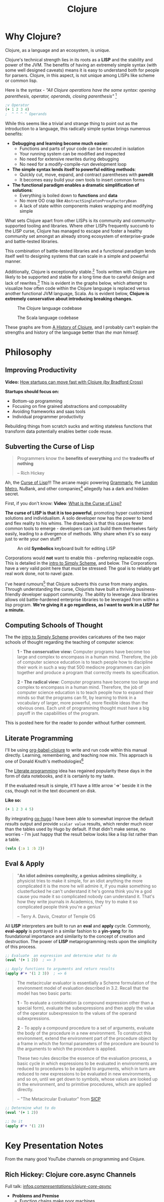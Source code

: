 #+LAYOUT: docs-manual
#+TITLE: Clojure
#+SUMMARY: Enterprise grade magick.
#+hugo_base_dir: ../../
#+hugo_section: languages
#+hugo_custom_front_matter: :toc true :summary "Enterprise grade magick." :chapter true
#+hugo_custom_front_matter: :aliases '("/clj/" "/clojure/" "/clj" "/cljd" "/cljs")
#+hugo_custom_front_matter: :warning "THIS FILE WAS GENERATED BY OX-HUGO, DO NOT EDIT!!!"
#+PROPERTY: header-args:clojure :exports both :eval yes :results value scalar
#+hugo_level_offset: 0

# SPECIAL EMACS ACTIONS FOR THIS FILE:
# ====================================
# - To export, type C-c C-e H A
# - To insert a clojuredocs link in clojure.core type C-c o c
# - To insert a clojuredocs link  type C-c o C

# Make sure you aren't using markdown footnotes in this file!


* Why Clojure?

Clojure, as a language and an ecosystem, is unique.

Clojure's technical strength lies in its roots as a *LISP* and the
stability and power of the JVM. The benefits of having an extremely
simple syntax (with some well designed caveats) means it is easy to
understand both for people for parsers. Clojure, in this aspect, is
not unique among LISPs like scheme or common lisp.

Here is the syntax - /"All Clojure operations have the same syntax:
opening parenthesis, operator, operands, closing parenthesis"/ [fn:3]

#+begin_src clojure
;v Operator
(+ 1 2 3 4)
;  ^ ^ ^ ^ Operands
#+end_src

#+RESULTS:
: 10

While this seems like a trivial and strange thing to point out as the
introduction to a language, this radically simple syntax brings
numerous benefits:

- *Debugging and learning become much easier*:
  - Functions and parts of your code can be executed in isolation
  - Your running system can be modified and inspected
  - No need for extensive rewrites during debugging
  - No need for a modify-compile-run development loop
- *The simple syntax lends itself to powerful editing methods*:
  - Quickly cut, move, expand, and contract parentheses with *paredit*
  - It becomes easy build your own tools to insert common forms
- *The functional paradigm enables a dramatic simplification of solutions*:
  - Everything is boiled down to *functions* and *data*
  - No more OO crap like ~AbstractSingletonProxyFactoryBean~
  - A lack of state within components makes wrapping and modifying simple


What sets Clojure apart from other LISPs is its community and
community-supported tooling and libraries. Where other LISPs
frequently succumb to the LISP curse, Clojure has managed to escape
and foster a healthy community set amongst an already strong ecosystem
of enterprise-grade and battle-tested libraries.

This combination of battle-tested libraries and a functional paradigm
lends itself well to designing systems that can scale in a simple and
powerful manner.

Additionally, Clojure is exceptionally stable.[fn:history] Tools
written with Clojure are likely to be supported and stable for a long
time due to careful design and lack of rewrites.[fn:history] This is
evident in the graphs below, which attempt to visualize how often code
within the Clojure language is replaced versus another functional JVM
language, Scala. As is evident below, *Clojure is extremely
conservative about introducing breaking changes.*

#+ATTR_HTML: :class invert
#+caption: The Clojure language codebase
[[/clj/clojure-codebase.jpg]]

#+ATTR_HTML: :class invert
#+caption: The Scala language codebase
[[/clj/scala-codebase.jpg]]

These graphs are from [[https://clojure.org/about/history][A History of Clojure]], and I probably can't
explain the strengths and history of the language better than /the man
himself./

* Philosophy
:PROPERTIES:
:CUSTOM_ID: philosophy
:END:

** Improving Productivity

*Video:* [[https://www.youtube.com/watch?v=MZy-SNswH2E][How startups can move fast with Clojure (by Bradford Cross)]]

*Startups should focus on:*
- Bottom-up programming
- Focusing on fine grained abstractions and composability
- Avoiding frameworks and saas tools
- Individual programmer productivity

Rebuilding things from scratch sucks and writing stateless functions
that transform data potentially enables better code reuse.

** Subverting the Curse of Lisp

#+begin_quote
Programmers know the *benefits of everything* and the *tradeoffs of nothing*

-- Rich Hickey
#+end_quote

Ah, the [[https://www.freshcodeit.com/blog/myths-of-lisp-curse#clojure-vs-lisp-acquired-and-inherited-traits][Curse of Lisp]]!!! The arcane magic powering [[https://www.grammarly.com/blog/engineering/running-lisp-in-production/][Grammarly]], the
[[http://www.siscog.eu/list_detail.asp?idArea=3&idList=7&idListDetail=399][London Metro]], NuBank, and other companies[fn:12] allegedly has a dark
and hidden secret.

First, if you don't know: *Video*: [[https://www.youtube.com/watch?v=_J3x5yvQ8yc][What is the Curse of Lisp?]]

*The curse of LISP is that it is too powerful*, promoting hyper
customized solutions and individualism. A solo developer now has the
power to bend and flex reality to his whims. The drawback is that this
causes fewer common tools to emerge - developers can just build them
themselves fairly easily, leading to a divergence of methods. Why
share when it's so easy just to write your own stuff?

#+caption: An old *Symbolics* keyboard built for editing LISP
[[/images/SymbolicsKB.jpg]]

Corporations would *not* want to enable this - preferring replaceable
cogs. This is detailed in the [[https://people.eecs.berkeley.edu/~bh/ssch0/preface.html][intro to Simply Scheme]], and below. The
Corporations have a very valid point here that must be stressed: The
goal is to reliably get real work done, not to navel gaze.

I've heard rumours[fn:11] that Clojure subverts this curse from many
angles. Through understanding the curse, Clojurists have built a
thriving business-friendly developer support community. The ability to
leverage Java libraries allows old battle-hardened enterprise
libraries to be leveraged from within a lisp program. *We're giving it
a go regardless, as I want to work in a LISP for a minute.*

** Computing Schools of Thought

The the [[https://people.eecs.berkeley.edu/~bh/ssch0/preface.html][intro to Simply Scheme]] provides caricatures of the two major
schools of thought regarding the teaching of computer science:

#+begin_quote
*1 - The conservative view:* Computer programs have become too large and
   complex to encompass in a human mind. Therefore, the job of
   computer science education is to teach people how to discipline
   their work in such a way that 500 mediocre programmers can join
   together and produce a program that correctly meets its
   specification.


*2 - The radical view:* Computer programs have become too large and
   complex to encompass in a human mind. Therefore, the job of
   computer science education is to teach people how to expand their
   minds so that the programs can fit, by learning to think in a
   vocabulary of larger, more powerful, more flexible ideas than the
   obvious ones. Each unit of programming thought must have a big
   payoff in the capabilities of the program.
#+end_quote

This is posted here for the reader to ponder without further comment.

** Literate Programming

I'll be using [[https://orgmode.org/worg/org-contrib/babel/languages/ob-doc-clojure.html][org-babel-clojure]] to write and run code within this
manual directly. Learning, remembering, and teaching now mix. This
approach is one of Donald Knuth's methodologies[fn:1]

The [[https://en.wikipedia.org/wiki/Literate_programming][Literate programming]] idea has regained popularity these days in
the form of data notebooks, and it is certainly to my taste.

If the evaluated result is simple, it'll have a little arrow '=>'
beside it in the css, though not in the text document on disk.

*Like so:*

#+begin_src clojure
(+ 1 2 3 4 5)
#+end_src

#+RESULTS:
: 15

By integrating [[https://ox-hugo.scripter.co/][ox-hugo]] I have been able to somewhat improve the
default /results/ output and provide ~scalar value~ results, which render
much nicer than the tables used by Hugo by default. If that didn't
make sense, no worries - I'm just happy that the result below looks
like a lisp list rather than a table.

#+begin_src clojure
(vals {:a 1 :b 2})
#+end_src

#+RESULTS:
: (1 2)

** Eval & Apply

#+begin_quote
"*An idiot admires complexity, a genius admires simplicity*, a physicist
tries to make it simple, for an idiot anything the more complicated it
is the more he will admire it, if you make something so clusterfucked
he can't understand it he's gonna think you're a god cause you made it
so complicated nobody can understand it. That's how they write
journals in Academics, they try to make it so complicated people think
you're a genius"

-- Terry A. Davis, Creator of Temple OS
#+end_quote

All *LISP* interpreters are built to run an *eval* and *apply* cycle.
Commonly, *eval-apply* is portrayed in a similar fashion to a *yin-yang*
for its foundational importance and similarity to the concept of
creation and destruction. The power of *LISP* metaprogramming rests upon
the simplicity of this process.

#+begin_src clojure
;; Evaluate  an expression and determine what to do
(eval '(+ 1 2))  ; => 3

;; Apply functions to arguments and return results
(apply #'+ '(1 2 3))  ; => 6
#+end_src

[[/clj/eval-apply.jpg]]

#+begin_quote
The metacircular evaluator is essentially a Scheme formulation of the
environment model of evaluation described in 3.2. Recall that the
model has two basic parts:

*1* - To evaluate a combination (a compound expression other than a
special form), evaluate the subexpressions and then apply the value of
the operator subexpression to the values of the operand
subexpressions.

*2* - To apply a compound procedure to a set of arguments, evaluate the
body of the procedure in a new environment. To construct this
environment, extend the environment part of the procedure object by a
frame in which the formal parameters of the procedure are bound to the
arguments to which the procedure is applied.

These two rules describe the essence of the evaluation process, a
basic cycle in which expressions to be evaluated in environments are
reduced to procedures to be applied to arguments, which in turn are
reduced to new expressions to be evaluated in new environments, and so
on, until we get down to symbols, whose values are looked up in the
environment, and to primitive procedures, which are applied directly.

-- "The Metacircular Evaluator" from [[https://mitp-content-server.mit.edu/books/content/sectbyfn/books_pres_0/6515/sicp.zip/full-text/book/book-Z-H-26.html#%_sec_4.1][SICP]]
#+end_quote

#+HUGO: <br />

#+begin_src clojure
;; Determine what to do
(eval '(+ 1 2))

;; Do it
(apply #'+ '(1 2))
#+end_src

#+HUGO: <br />

* Key Presentation Notes
  :PROPERTIES:
  :CUSTOM_ID: rich-hickey-talks
  :END:

From the many good YouTube channels on programming and Clojure.

** Rich Hickey: Clojure core.async Channels
   :PROPERTIES:
   :CUSTOM_ID: core.async-channels
   :END:

Full talk:
[[https://www.infoq.com/presentations/clojure-core-async/][infoq.com/presentations/clojure-core-async/]]

- *Problems and Premise*
  - Function chains make poor machines
  - Reasonable programs are organized around processes and queues
    (conveyance must become first-class.)
  - Java.util.concurrent queues have lots of problems and costs
  - You should be able to add machines to make things scale
  - Sometimes logic relies on shared state
    - Objects don't fix this, they just put the shared state and
      functions in one place
    - Async/Await, Promises, Futures are all handoffs or call/returns
- *Solutions*
  - Communicating Sequential Processes (CSP) (Hoare 1978) are the model
    for Clojure
  - Constructs:
    - channels are queue-like, multi-reader/writer, unbuffered or
      fixed buffers
      - Functions to put, take, close, etc.
    - *thread* gives you a real thread with real blocking
    - *go* is a logical software thread that can be parked during
      blocking calls
  - /Friends don't let friends put logic in handlers./
  - Basically *use channels to route your data through functions.*

** Rich Hickey: Inside core.async Channels
   :PROPERTIES:
   :CUSTOM_ID: inside-core.async-channels
   :END:

- Full talk: [[https://youtu.be/hMEX6lfBeRM][youtu.be/hMEX6lfBeRM]]
- [[https://clojure.org/guides/learn/syntax#_evaluation][Clojure Evaluation]]
- [[https://clojure.org/api/cheatsheet][Clojure API Cheat Sheet]]

** Rich Hickey: Simple Made Easy
   :PROPERTIES:
   :CUSTOM_ID: simple-made-easy
   :END:

- Full talk: [[https://www.youtube.com/watch?v=SxdOUGdseq4][youtube.com/watch?v=SxdOUGdseq4]]
- 12 Minute Version: [[https://www.youtube.com/watch?v=F87PtAoJNtg][youtube.com/watch?v=F87PtAoJNtg]]

** James Trunk: Clojure in a Nutshell

- On [[https://www.youtube.com/watch?v=C-kF25fWTO8][YouTube]] 32:43
- An excellent 30-minute overview of the benefits of the language
- Includes two notable Rich Hickey quotes

#+begin_quote
Systems are dynamic and data driven. It might be a nice idea to use
a language that is also dynamic and data driven. -- R.H.
#+end_quote

#+begin_quote
When you combine two pieces of data you get *data*. When you combine two
machines you get *trouble*. -- R.H.
#+end_quote

- A few excellent examples including the snippet below
  - Get the .txt file from [[https://www.gutenberg.org/ebooks/2701.txt.utf-8][gutenberg.org/ebooks/2701.txt.utf-8]]

#+begin_src clojure
(def book (slurp "/home/r/Downloads/moby-dick.txt"))
(def words (re-seq #"[\w|']+" book))

(def common-words
  (set
   (->> words
        (map clojure.string/lower-case)
        (frequencies)
        (sort-by val)
        (take-last 21)
        (map key))))

(->> words
     (map clojure.string/lower-case)
     (remove common-words)
     (frequencies)
     (sort-by val)
     (take-last 20))
#+end_src

#+RESULTS:
| #'org.core/book                                                                                                                                                                                                                                                  |
| #'org.core/words                                                                                                                                                                                                                                                 |
| #'org.core/common-words                                                                                                                                                                                                                                          |
| #{"his" "s" "of" "this" "it" "is" "for" "was" "that" "a" "but" "and" "i" "with" "all" "to" "as" "he" "at" "the" "in"}                                                                                                                                            |
| (["then" 630] ["like" 647] ["which" 655] ["they" 667] ["were" 683] ["have" 776] ["had" 779] ["now" 786] ["or" 795] ["there" 865] ["one" 924] ["you" 963] ["be" 1061] ["him" 1065] ["so" 1066] ["on" 1073] ["from" 1104] ["not" 1180] ["by" 1225] ["whale" 1229]) |

The following notable core functions are used:

- [[https://clojuredocs.org/clojure.core/frequencies][clojure.core/frequencies]]
- [[https://clojuredocs.org/clojure.core/sort-by][clojure.core/sort-by]]
- [[https://clojuredocs.org/clojure.core/take-last][clojure.core/take-last]]
- [[https://clojuredocs.org/clojure.core/re-seq][clojure.core/re-seq]]
- Key-Value Retrieval:
  - [[https://clojuredocs.org/clojure.core/key][clojure.core/key]]
  - [[https://clojuredocs.org/clojure.core/val][clojure.core/val]]

* Hyper Tutorial

In the smallest nutshell, here's how you can hit the ground running
with Clojure.

*Types*

#+begin_src clojure
123  ; number (long)
"a string"
:keywords
'symbols
#+end_src

*Data Structures*

#+begin_src clojure
'(1 2 3)     ; list
[1 2 3]      ; vector
#{1 2 3}     ; set
{:a 1, :b 2} ; map
#+end_src

#+begin_quote
It is better to have 100 functions operate on one data structure
than 10 functions on 10 data structures.

-- Alan Perlis[fn:2]
#+end_quote

*Syntax*

#+begin_src clojure
(operator operand operand operand)
#+end_src

#+begin_quote
"*All Clojure operations have the same syntax*: opening
parenthesis, operator, operands, closing parenthesis"

-- Daniel Higginbotham[fn:3]
#+end_quote

*Tips*

- The easiest way to install Clojure is with ~asdf~.
- Install Emacs with Cider, or VS Code with Calva, and learn how to
  open a REPL.
- Use ~comment~ functions to wrap your test code. This won't be
  evaluated if you /eval/ your whole buffer.

* Installation

This is easiest on Linux or Mac[fn:5] if you've already got ~asdf~ installed.

#+begin_src bash
sudo apt-get install rlwrap leiningen

echo "Installing Java"
asdf plugin-add java https://github.com/halcyon/asdf-java.git
asdf install java semeru-openj9-21.0.5+11_openj9-0.48.0
asdf global java semeru-openj9-21.0.5+11_openj9-0.48.0
java -version

echo "Installing Clojure"
asdf plugin add clojure https://github.com/asdf-community/asdf-clojure.git
asdf install clojure latest
asdf global clojure latest
clj -version
#+end_src

I like to use the *IBM Semeru*[fn:8] runtimes, which are designed for
hybrid-cloud and containerized applications. There are great Docker
containers[fn:9] available to use for free. For a time, I worked within
the IBM Software Lab in Markham where these tools were developed, and
crossed paths with many people on the compiler teams.

#+begin_src bash
echo "Installing Amazon Corretto JVM"
asdf install java corretto-21.0.6.7.1
asdf global java corretto-21.0.6.7.1
#+end_src

The *Amazon Corretto* JVM is also great:

- The docker container is a very stable platform for running ~.jar~ files
- This JVM is developed and battle-tested by Amazon[fn:6]
- Like Semeru, Corretto is fully TCK[fn:7] certified, see the [[https://aws.amazon.com/corretto/faqs/][Corretto FAQs]]

* Common Clojure Tasks

** Using Libraries

In this guide, I'll be including libraries as-used with the `require`
function as needed.

#+begin_src clojure
(require '[clj-http.client :as client])
#+end_src

In your projects, you'll need to use a project/dependency manager like
[[https://leiningen.org/][lein]] or [[https://clojure.org/guides/deps_and_cli][deps]] to download dependencies and make them available in your
Clojure project and REPL. After installing dependencies, they can be
included within your Clojure namespaces like so:

#+begin_src clojure
(ns my-app.core
  (:require [clj-http.client :as client]
            [my-app.readers :refer [rss qr-img]]
            [my-app.nuclear :as n]
            [my-app.platform.sidewinder :as sw]))
#+end_src

This manual does load a few libraries by default, but generally I will
use the former requirement format when demonstrating the use of a new
library.

** Querying HTTP APIs

It is easy to fetch data using the [[https://github.com/dakrone/clj-http][clj-http]] library.

#+begin_src clojure
(require '[clj-http.client :as client])
(client/head "https://ryanfleck.ca")

;; Result:
'(:cached   :request-time 197  :repeatable? false
            :protocol-version (:name "HTTP"  :major 1  :minor 1)
            ;; ... more stuff ...
            :headers ("referrer-policy" "strict-origin-when-cross-origin"
                      "Server" "cloudflare"
                      "Content-Type" "text/html; charset=utf-8"
                      "x-content-type-options" "nosniff"  "alt-svc" "h3=\":443\"; ma=86400"
                      "NEL" "{\"success_fraction\":0,\"report_to\":\"cf-nel\",\"max_age\":604800}"
                      "Connection" "close"  "cf-cache-status" "DYNAMIC"  "CF-RAY" "8fedb5dbee3cebbe-SEA"

                      ;; ... more stuff ...
                      "Cache-Control" "public, max-age=0, must-revalidate")
            :orig-content-encoding "gzip"  :status 200
            :length 0  :body   :trace-redirects ())
#+end_src

** Group-By

The amazing ~group-by~ function allows you to *group data by a common
key*. My use case for this was grouping articles in different
languages collected over time. Here's what the incoming data looked
like:

#+begin_src clojure
{:count 260, :hour 2025-01-07T21:00, :language "bn"}
{:count 100, :hour 2025-01-07T21:00, :language "de"}
{:count 1041, :hour 2025-01-07T21:00, :language "es"}
{:count 211, :hour 2025-01-07T21:00, :language "fa"}
{:count 1, :hour 2025-01-07T21:00, :language "fi"}
{:count 268, :hour 2025-01-07T21:00, :language "fr"}
{:count 63, :hour 2025-01-07T21:00, :language "gu"}
;; ... data truncated ...
#+end_src

Here is how the data looks after using *group-by*:

#+begin_src clojure
(group-by :language (db/get-items-by-hour-72h-langs))

{"nl" [{:count 3, :hour #object[java.time.LocalDateTime 0x2e063d23 "2025-01-07T21:00"], :language "nl"}
       {:count 2, :hour #object[java.time.LocalDateTime 0x5080c1d3 "2025-01-09T11:00"], :language "nl"}
       {:count 1, :hour #object[java.time.LocalDateTime 0x2cef6527 "2025-01-09T21:00"], :language "nl"}],
 "pt" [{:count 188, :hour #object[java.time.LocalDateTime 0x6e9352c2 "2025-01-07T21:00"], :language "pt"}
       {:count 175, :hour #object[java.time.LocalDateTime 0x41f9af3f "2025-01-08T11:00"], :language "pt"}
       {:count 62, :hour #object[java.time.LocalDateTime 0x71df170a "2025-01-09T15:00"], :language "pt"}
       {:count 96, :hour #object[java.time.LocalDateTime 0x58aa8fa8 "2025-01-09T21:00"], :language "pt"}],
 "en" [{:count 4412, :hour #object[java.time.LocalDateTime 0x74f18d18 "2025-01-07T21:00"], :language "en"}
       {:count 2552, :hour #object[java.time.LocalDateTime 0x3fd9a0d6 "2025-01-09T11:00"], :language "en"}
       {:count 227, :hour #object[java.time.LocalDateTime 0x6fa4cc34 "2025-01-09T13:00"], :language "en"}
       {:count 856, :hour #object[java.time.LocalDateTime 0x4a64b22a "2025-01-09T21:00"], :language "en"}],
 "ur" [{:count 100, :hour #object[java.time.LocalDateTime 0x552a7e60 "2025-01-07T21:00"], :language "ur"}
;; ... data truncated ...
#+end_src

** Caching Return Values (Memoization)

We can use [[https://cljdoc.org/d/org.clojure/core.memoize/1.1.266/doc/using-core-memoize][core.memoize]] to cache values with a variety of methods.

#+begin_src clojure
(defn get-72h-data []
  (let [data (c/extract-series {:x :hour :y :count} (db/get-items-by-hour-72h))
        series {"Collected Items" [(map #(localDateTime->Date %) (:x data)) (:y data)]}]

    series))

(def one-minute-in-ms (* 60 1000))
(def get-72h-data-memoized (memo/ttl get-72h-data {} :ttl/threshold one-minute-in-ms))
#+end_src

By calling the variable we have defined, we can see the dramatic
reduction in time on the second execution.

#+begin_src clojure
(time (get-72h-data-memoized)) ; => "Elapsed time: 17.726885 msecs"
(time (get-72h-data-memoized)) ; => "Elapsed time: 0.05838 msecs"
#+end_src

- [[https://github.com/clojure/core.cache/wiki/TTL][core.cache - Github]]

** HTML - Reading, Transforming, Templating

- [[https://github.com/clj-commons/hickory][Hickory]] can transform HTML to Hiccup
- [[https://github.com/weavejester/hiccup][Hiccup]] or [[https://github.com/tonsky/rum][Rum]] transforms Clojure to HTML
- https://tonsky.me/blog/hiccup/

** Tranforming Dart

- [[https://github.com/Tensegritics/ClojureDart][ClojureDart]] can compile Clojure(Dart) to Dart code
- [[https://github.com/D00mch/DartClojure][DartClojure]] can transform Dart code to Clojure(Dart)

** Rendering Charts

Here's a short guide on one method of many to render charts in web
apps. The Apache ~echarts~ library has a [[https://echarts.apache.org/handbook/en/get-started/#][getting started]] graph we can
use as an example.

#+begin_src clojure
(defn get-72h-echart-body []
  (log/debug "Attempting to return HTML for new EChart")
  (parser/render-file "graphs/72h-echart.html"
                      {:width 800
                       :height 500
                       :data {:title {:text "ECharts Getting Started Example"}
                              :tooltip {}
                              :legend {:data ["sales"]}
                              :xAxis {:data ["Shirts" "Cardigans" "Chiffons" "Pants" "Heels" "Socks"]}
                              :yAxis {}
                              :series [{:name "Sales" :type "bar" :data [5 20 36 10 10 20]}]}}))
#+end_src

Using Selmer with the template below yields the same chart as the one
in the demo.

#+begin_src html
<h3>72h Echart</h3>
<div id="72h-echart-main" style="width: {{ width }}px; height: {{ height }}px;"></div>
<script type="text/javascript">
  // Initialize the echarts instance based on the prepared dom
  var myChart = echarts.init(document.getElementById('72h-echart-main'));

  // Specify the configuration items and data for the chart
  var option = {{ data|json|safe }};

  // Display the chart using the configuration items and data just specified.
  myChart.setOption(option);
</script>
#+end_src

I realized that this library is fairly popular in the Clojure
community /after/ discovering it myself, and for good reason - using
Echarts is a highly data-driven experience that requires only a touch
of client javascript and can otherwise be entirely created with Clojure
data structures. Here are some other places Apache Echarts are used:

1. [[https://scicloj.github.io/noj/noj_book.echarts.html][Scicloj - Noj notebooks]]
   - Including a good [[https://scicloj.github.io/noj/noj_book.echarts.html#stacked-bar-chart][stacked bar chart example]]

* HTMX and Simple Web Applications

Using [[https://htmx.org/][HTMX]] provides a myriad of benefits and few drawbacks.

- HTML is quite powerful on its own - maximally leverage these features
- Claims to require 30% of the codebase size vs React
- Enables any element to make an http request by click, time, etc.

You do need to write a backend that returns html, as text, and not
JSON. The benefit of this - you don't need to spend an additional few
steps transforming and interpreting JSON on your frontend.

** Useful Snippets

Load and swap out something small, like a clock, every second:

#+begin_src html
<span hx-get="/api/now" hx-trigger="load, every 1s" hx-swap="innerHTML"></span>
#+end_src

On the backend, this is the code - essentially we just send back some
text in a ~span~.

#+begin_src clojure
   ["/now"
    {:get {:summary "returns the current time as a span"
           :responses {200 {:body string?}}
           :headers {"Content-Type" "text/html"}
           :handler (fn [_params]
                      {:status 200
                       :body (str "<span>" (time/dateline-utc) "</span>")})}}]
#+end_src

** Edge Cases

*Notably* on ~hx-swap~ any scripts included on a page won't run, but those
included during an ~hx-get~ will be as long as they *aren't in the root*
in which case they will be commented out. /I learned this the hard way./

#+begin_src html
<!-- *None* of these will run if a page is just swapped in. -->
<div>
  <script>console.log("in a div, this runs.");</script>
</div>

<span>
  <script>console.log("in a span, this runs.");</script>
</span>

<script>console.log("outside, this runs.");</script>
#+end_src

* Notes: Clojure for the Brave and True +

This is a good Clojure textbook. The sections below are roughly the
same as the book, but are rearranged and include extra material where
I found it useful in my learning journey. The *PLUS* (~+~) indicates
this - that I have taken liberty to include additional info where I
wanted.

- [[https://www.braveclojure.com/clojure-for-the-brave-and-true/][Table of Contents]]
- [[https://www.braveclojure.com/getting-started][Environment Setup]]
- [[https://www.braveclojure.com/do-things][Language Fundamentals]]
- [[https://www.braveclojure.com/concurrency][Advanced Topics]]
- [[https://www.braveclojure.com/appendix-a][Back Matter]]

All quotes in this section are from this material.

** Chapter 3: Do Things

[[https://www.braveclojure.com/do-things/][Do Things: A Clojure Crash Course]]

Clojure uses the familiar LISP S-Expressions. Literals are valid
forms - each of these will just return itself. All of these types
build off common Java primitives and data structures.

#+begin_src clojure
1
"a string"
["a" "vector" "of" "strings"]
{ :a "map" :of "stuff"}
#+end_src

#+RESULTS:
| 1                             |
| "a string"                    |
| ["a" "vector" "of" "strings"] |
| {:a "map", :of "stuff"}       |

#+begin_quote
Clojure uses whitespace to separate operands, and it *treats commas as
whitespace*.
#+end_quote

Good old s-expressions:

#+begin_src clojure
(operator operand1 operand2 etc)
#+end_src

#+begin_quote
Clojure’s structural uniformity is probably different from what you’re
used to. In other languages, different operations might have different
structures depending on the operator and the operands. For example,
JavaScript employs a smorgasbord of infix notation, dot operators, and
parentheses. Clojure’s structure is very simple and consistent by
comparison. [...] *No matter which operator you’re using or what kind
of data you’re operating on, the structure is the same*.
#+end_quote

*** Control Flow

*Key Functions:*
- [[https://clojuredocs.org/clojure.core/if][clojure.core/if]]
- [[https://clojuredocs.org/clojure.core/cond][clojure.core/cond]]
- [[https://clojuredocs.org/clojure.core/when][clojure.core/when]]
- [[https://clojuredocs.org/clojure.core/when-not][clojure.core/when-not]]
- [[https://clojuredocs.org/clojure.core/do][clojure.core/do]]

#+begin_src clojure
(def boolean-value true)
(if boolean-value "It's true!" "Lol nope") ; "It's true!"
(when boolean-value "Yes") ; "Yes"
(when-not boolean-value "Nope")
#+end_src

*When* and *when-not* enable execution of a form when a value is true (or
false for when-not) without providing a false-case like an if statement.


*Do* enables the combination of multiple forms - it will return the
result of the final form. This is very useful for logging or running
multiple simple statements within an *if* expression.

#+begin_src clojure
(do (+ 1 2) (+ 3 4) (+ 5 6))
#+end_src

#+RESULTS:
: 11

*** Boolean Mathematics & Truthiness

*Key concepts:*
- ~nil~ and ~false~ are both interpreted as false
- all other values are interpreted as true
- *Operators:*
  - [[https://clojuredocs.org/clojure.core/=][clojure.core/=]]
  - [[https://clojuredocs.org/clojure.core/nil_q][clojure.core/nil?]]
  - [[https://clojuredocs.org/clojure.core/true_q][clojure.core/true?]]
  - [[https://clojuredocs.org/clojure.core/false_q][clojure.core/false?]]
  - [[https://clojuredocs.org/clojure.core/or][clojure.core/or]]
  - [[https://clojuredocs.org/clojure.core/and][clojure.core/and]]
  - [[https://clojuredocs.org/clojure.core/not][clojure.core/not]]

#+begin_src clojure :results value
(nil? 1)       ;; => false
(nil? nil)     ;; => true
(true? true)   ;; => true
(false? true)  ;; => false
(true? nil)    ;; => false - nil is falsey
#+end_src

*Or* returns the first truthy value or the last value:

#+begin_src clojure
(or nil false :cry :rage :fight :death)
#+end_src

#+RESULTS:
: :cry

*And* returns the first falsey value or the last truthy value:

#+begin_src clojure
(and true 123 :kick :drown false)
#+end_src

#+RESULTS:
: false

*** Assignments

Use [[https://clojuredocs.org/clojure.core/def][clojure.core/def]] to bind names in Clojure.

#+begin_quote
Notice that I’m using the term *bind*, whereas in other languages you’d
say you’re assigning a value to a variable. Those other languages
typically encourage you to perform multiple assignments to the same
variable.

However, changing the value associated with a name like this can make
it harder to understand your program’s behavior because it’s more
difficult to know which value is associated with a name or why that
value might have changed. Clojure has a set of tools for dealing with
change, which you’ll learn about in Chapter 10. As you learn Clojure,
you’ll find that you’ll rarely need to alter a name/value association.
#+end_quote

#+begin_src clojure
(def status :my-body-is-ready)
#+end_src

#+RESULTS:
: #'org.core/status

*** Types

#+begin_src clojure
  {:numbers [ 1 2/3 4.5 ]
   :strings ["Yep" "With escapes! -> \""] }
#+end_src

#+RESULTS:
| :numbers | (1 2/3 4.5) | :strings | (Yep With escapes! -> ") |

#+begin_src clojure
:keywords
'symbols
#+end_src

*** Primitive Data Structures (Collections)

Clojure supports four [[https://clojure.org/guides/learn/syntax#_literal_collections][literal collection]] types:

#+begin_src clojure
'(1 2 3)     ; list
[1 2 3]      ; vector
#{1 2 3}     ; set
{:a 1, :b 2} ; map
#+end_src

*Maps*

[[https://clojuredocs.org/clojure.core/get][clojure.core/get]] allows you to grab keys, and can return nil or a default:

#+begin_src clojure
(get {:x 1 :y 2} :y)   ;; => 2
(get {:x 1 :y 2} :z)   ;; => nil
(get {:x 1 :y 2} :z 3) ;; => 3
#+end_src

[[https://clojuredocs.org/clojure.core/get-in][clojure.core/get-in]] allows you to dig into nested maps:

#+begin_src clojure
(get-in
  {:head 1 :chest {:ribs 10 :cavity {:heart "pumpin'" :lungs 2}}}
  [:chest :cavity :heart])
#+end_src

#+RESULTS:
: pumpin'

You can use a map like a function:

#+begin_src clojure
({:what "in" :tar "nation?"} :tar)
#+end_src

#+RESULTS:
: nation?

...and *keywords* can be used the same way with a few data structures:

#+begin_src clojure
(:tar {:what "in" :tar "nation?"})
#+end_src

#+RESULTS:
: nation?

#+begin_src clojure
(:far {:what "in" :tar "nation?"} "no far")
#+end_src

#+RESULTS:
: no far

*Vectors* - [[https://clojuredocs.org/clojure.core/vec][clojure.core/vec]]

Vectors are zero-indexed collections like arrays.

#+begin_src clojure
(def vec1 [1 2 3 4 5])
(get vec1 0) ;; => 1
#+end_src

You can use *vector* to make vectors and *conj* to add to them:

#+begin_src clojure
(def vec2 (vector :weather :is :nice))
(conj vec2 :today) ;; => [:weather :is :nice :today]
#+end_src

*Lists* - [[https://clojuredocs.org/clojure.core/list][clojure.core/list]]

Recall that Clojure is a LISP. Lists can hold anything. Use a tick
mark to indicate that a sexp is a list.

#+begin_src clojure
(def list1 '(1 2 3 4 5))
(nth list1 3)  ;; => 4
#+end_src

Using [[https://clojuredocs.org/clojure.core/conj][clojure.core/conj]] on a list adds items to the *beginning*, and on
a vector will add items to the *end*. A bit of a footgun.

#+begin_src clojure
(conj list1 0) ;; => (0 1 2 3 4 5)
#+end_src

*Hash Sets* and *Sorted Sets*

[[https://www.braveclojure.com/do-things/#Sets][Brave Clojure: Sets]]

#+begin_src clojure
(def hs1 #{"this is a hash-set" 19 :testing})
#+end_src

A hash set can only store *unique values*. Using *conj* to add to a
hash-set will combine unique values.

#+begin_src clojure
(conj hs1 19)
#+end_src

#+RESULTS:
: #{"this is a hash set" 19 :testing}

#+begin_src clojure
(hash-set 1 2 3 4 1 2 3 4 5 6)
#+end_src

#+RESULTS:
: #{1 4 6 3 2 5}

Usefully, *set* can be used to derive all the unique values from another
collection.

#+begin_src clojure
(set [1 2 3 4 1 2 3 3 4 1 2 3 4 2 3 2 1 2])
#+end_src

#+RESULTS:
: #{1 4 3 2}

Use [[https://clojuredocs.org/clojure.core/get][clojure.core/get]] and [[https://clojuredocs.org/clojure.core/contains_q][clojure.core/contains?]] with hash sets:

#+begin_src clojure
(contains? hs1 18) ; false
(contains? hs1 19) ; true
(get hs1 18) ;; => nil
(get hs1 19) ; 19
#+end_src

*** Calling Functions

Because of Clojure's Lisp syntax, with the humble and incredibly
simple s-expression as the core building block of a Lisp program, we
can do some pretty incredible things to simplify complex operations.

#+begin_src clojure
(operator operand operand operand)
#+end_src

#+begin_quote
"*All Clojure operations have the same syntax*: opening
parenthesis, operator, operands, closing parenthesis"

-- Daniel Higginbotham[fn:3]
#+end_quote

Also recall that we can return functions:

#+begin_src clojure
(or + - * /)
#+end_src

#+RESULTS:
: #function[clojure.core/+]

Which means we can return a function and call it on more data:

#+begin_src clojure
((or + -) 1 2 3)
#+end_src

#+RESULTS:
: 6

# Page 49

The error ~cannot be cast to clojure.lang.IFn~ indicates you are trying
to use a number, string, or other type as a function.

# Don't re-evaluate this, the error is custom.

#+begin_src clojure
("why" 1 2 3)
#+end_src

#+RESULTS:
: class java.lang.String cannot be cast to class clojure.lang.IFn

# This is a note on page 50
Also see *macro calls* and *special forms*.

#+begin_quote
Clojure has no privileged functions. + is just a function, - is just a
function, and inc and map are just functions. They’re no better than
the functions you define yourself. So don’t let them give you any lip!
More important, this fact helps demonstrate Clojure’s underlying
simplicity. In a way, Clojure is very dumb. When you make a function
call, Clojure just says, “map? Sure, whatever! I’ll just apply this
and move on.” It doesn’t care what the function is or where it came
from; it treats all func- tions the same. At its core, Clojure doesn’t
give two burger flips about addi- tion, multiplication, or mapping. It
just cares about applying functions.

-- Daniel Higginbotham[fn:3]
#+end_quote

*** Defining Functions

#+begin_src clojure
(defn my-function
  "This is a docstring (yes, a JavaDoc docstring) to explain the function."
  [a b c]    ; <-- parameters
  (+ a b c))
#+end_src

#+RESULTS:
: #'org.core/my-function

#+begin_src clojure
(my-function 1 2 3)
#+end_src

#+RESULTS:
: 6

Above is a simple example of ~defn~, the function definition macro. A
function must be defined with zero or more arguments and at least one
clause in the function body. There are a few different ways to define
a function that takes multiple arguments.

[[https://clojuredocs.org/clojure.core/defn][clojure.core/defn]]

*Anonymous Functions*

For one-offs or /lambdas/ you can use [[https://clojuredocs.org/clojure.core/fn][clojure.core/fn]]. The extra space
below is only present to highlight where the function is defined.

#+begin_src clojure
( (fn [x] (* x 2))  4)
#+end_src

#+RESULTS:
: 8

Even more condensed syntax exists to accomplish the same purpose.

#+begin_src clojure
( #(* % 2)  4)
#+end_src

#+RESULTS:
: 8

Here, ~%~ is used to represent the first argument to a function. If you
need multiple arguments you can use ~%1~, ~%2~, ~%3~, or ~%&~ for rest.

*Multi Arity Functions*

#+begin_src clojure
(defn hello
  "Provides a greeting to the user."
  ([name]
   (str "Hello, " name " - Welcome!"))
  ([name prefix]
   (str "Hello " prefix " " name))
  ([name prefix suffix]
   (str "Hello " prefix " " name ", " suffix "!")))
#+end_src

#+RESULTS:
: #'org.core/hello

#+begin_src clojure
(hello "Ryan")
#+end_src

#+RESULTS:
: "Hello, Ryan - Welcome!"

#+begin_src clojure
(hello "Ryan" "Mr." "Master of Ceremonies")
#+end_src

#+RESULTS:
: "Hello Mr. Ryan, Master of Ceremonies!"

Providing a number of function bodies given different arguments is an
easy way to group a similar collection of functions behind one name.

*Variable Arity Functions*

An ampersand (~&~) stores the remainder of arguments in a list.

#+begin_src clojure
(defn show_rest
  [first & rest_of_args]
  (str "First: " first " + rest: " rest_of_args))
#+end_src

#+RESULTS:
: #'org.core/show_rest

#+begin_src clojure
(show_rest 1 2 3 4)
#+end_src

#+RESULTS:
: "First: 1 + rest: (2 3 4)"

*Multimethods*

A *multimethod* enables a programmer to run an initial function against
some data to determine which function it should eventually be passed
to.

- [[https://clojuredocs.org/clojure.core/defmulti][clojure.core/defmulti]]
- [[https://clojuredocs.org/clojure.core/getmethod][clojure.core/getmethod]]

#+begin_src clojure
(defmulti get-dose
  "With weight in Kg, provide the adult dose of a medicine."
  (fn [data] (:medicine data)))

(defmethod get-dose :ibuprofen
  [data]
  (str "Up to " (* (:weight data) 10) "mg / 4hr"))

(defmethod get-dose :acetominophen
  [data]
  (str "Up to " (* (:weight data) 5) "mg / 4hr"))
#+end_src

#+begin_src clojure
(get-dose {:medicine :ibuprofen :weight 200})
#+end_src

#+RESULTS:
: "Up to 2000mg / 4hr"

#+begin_src clojure
(get-dose {:medicine :acetominophen :weight 200})
#+end_src

#+RESULTS:
: "Up to 1000mg / 4hr"

*** Destructuring

To /destructure/ is to pull data out of a data structure within the
arguments of a function. This is one of the really magical things I
enjoyed when first learning [[/elixir/][Elixir]]. It saves a lot of time and
prevents the first few lines of a function being full of ~first~,
~get-in~, etc.

#+begin_src clojure
(defn second-thing [[a b]] b)
#+end_src

#+begin_src clojure
(second-thing [1 2 3])
#+end_src

#+RESULTS:
: 2

...as you can see, the exact length of the vector is not strictly
pattern-matched, but the first two arguments are captured and
available in the function as arguments. You can use ~& rest~ in this
destructuring syntax to get the remainder of arguments.

For *maps*, these formats are equivalent:

#+begin_src clojure
[{key1 :key1 key2 :key2}]
[{:keys [key1 key2]}]
#+end_src

You can use the ~:as~ key to also make the entire vector/map available.

#+begin_src clojure
[{key1 :key1 key2 :key2 :as data}]
[{:keys [key1 key2] :as data}]
[[a b :as data]]
#+end_src

#+begin_src clojure
(defn test1 [{key1 :key1 key2 :key2 :as mapdata} [a b :as vecdata]]
  (str "Map: " mapdata " - Vec: " vecdata))
#+end_src

#+begin_src clojure
(test1 {:key1 "wow" :key2 "whoa"} [:first :second :third :fourth])
#+end_src

#+RESULTS:
: "Map: {:key1 \"wow\", :key2 \"whoa\"} - Vec: [:first :second :third :fourth]"

These approaches can also be heavily nested. If there is a map within
a list that contains a map, this can be destructured.

- See this [[https://gist.github.com/john2x/e1dca953548bfdfb9844][Clojure destructuring cheatsheet]]

*** Closures

Functions that are returned from other functions with encapsulated
data are called /closures/.

#+begin_src clojure
(defn declare-pilled
  "Returns a string generator stating that the input is thing-pilled"
  [thing]
  (fn [x] (str "Wow, " x " sure is " thing "pilled.")))
#+end_src

#+begin_src clojure
(def that-is-cringe (declare-pilled "cringe"))
#+end_src

#+begin_src clojure
(that-is-cringe "watching TV")
#+end_src

#+RESULTS:
: "Wow, watching TV sure is cringepilled."


#+begin_quote
Did you pick the name based on starting with the word "closure" and
replacing the "s" with "j" for Java? It seems pretty likely, but it
would be nice to have that confirmed.

The name was chosen to be unique. I wanted to involve c (c#), l (lisp)
and j (java). Once I came up with *Clojure*, given the pun on closure,
the available domains and vast emptiness of the googlespace, it was an
easy decision.

-- Rich Hickey[fn:10]
#+end_quote

*** Binding Variables

You can use [[https://clojuredocs.org/clojure.core/let][clojure.core/let]] like ~let*~ from /elisp/. It allows you to
*bind* variables within its lexical scope - a fancy way of stating
'within the structure that it was created inside'.

#+begin_src clojure
(let [a 1
      b 2]

  (+ a b))
#+end_src

#+RESULTS:
: 3

*** Loops and Recursion

Far more often you'll be using *map*, *filter*, and *reduce* to perform
operations on an array, but Clojure includes a *loop/recur* construct to
improve the performance of what otherwise would be a very standard
inner and outer pair forming a recursive function.

See [[https://clojuredocs.org/clojure.core/loop][clojure.core/loop]] and [[https://clojuredocs.org/clojure.core/recur][clojure.core/recur]].

#+begin_src clojure
(loop [i 0
       list []]
  (if (< i 10)
    (recur (+ i 1)
           (conj list i))
    list))
#+end_src

#+RESULTS:
: [0 1 2 3 4 5 6 7 8 9]

Looking closely, you'll see these two important statements:

*First* - ~loop~ works like a ~let~ and enables the definition of initial
variables. In this case, ~i~ is set to ~0~ and ~list~ holds an empty list.

#+begin_src clojure
(loop [i 0
       list []]
#+end_src

*Second* - the ~recur~ statement kicks execution back up to the beginning
of the ~loop~ with the provided elements as the new

#+begin_src clojure
    (recur (+ i 1)         ; bound to 'i'
           (conj list i))  ; bound to 'list'
#+end_src

Using ~loop~ is a cleaner and more performant approach to writing loops
than recursion as used in traditional functional languages.

*** Map, Filter, Reduce

The three kings of list processing methods. /Learn to use them and
profit!/

#+begin_src clojure
(map (fn [x] (* x 2)) [1 2 3 4 5 6])
#+end_src

#+RESULTS:
: (2 4 6 8 10 12)

#+begin_src clojure
(filter (fn [x] (> x 7)) [2 4 6 8 10 12])
#+end_src

#+RESULTS:
: (8 10 12)

#+begin_src clojure
(reduce (fn [a b] (+ a b)) [1 2 3 4 5 6])
#+end_src

#+RESULTS:
: 21

You may provide ~reduce~ with an initial value, which will be used
instead of the first two elements in the sequence.

#+begin_src clojure
(reduce (fn [a b] (+ a b)) 10 [1 2 3 4 5 6])
#+end_src

#+RESULTS:
: 31

The ~reduce~ function is meant, in general, to build results. This does
not mean it has to return a single primitive. Per the book,[fn:3] it
is clearer to use ~reduce~ when building a result than loop, which
forces a user to more deeply inspect your code to understand its
purpose.

#+begin_src clojure
(reduce (fn [a b] {:name b :child a}) :none ["Mark" "Luke" "John"])
#+end_src

#+RESULTS:
: {:name "John", :child {:name "Luke", :child {:name "Mark", :child :none}}}

# Left off on end of page 67

** Chapter 11: Mastering Concurrent Processes

- See [[https://www.braveclojure.com/core-async/][Chapter 11]] of Brave Clojure. Introduced in chapter 9.
- Below is my personal fiddling. This section is not yet refined.

#+begin_src clojure
(ns ryanfleck.chantest
  (:require [clojure.core.async :as a :refer [>! <! >!! <!! go chan buffer close! thread alts! alts!! timeout]]))

(defn wait [{time-ms :time-ms message :message key :key}]
  (println (str ">>> [" (or key "?") "] Sleeping for " time-ms "ms " (or message "")))
  (Thread/sleep time-ms)
  (println (str "<<< ["(or key "?")"] Done sleeping for " time-ms "ms"))
  (str "Slept for " time-ms "ms"))

;; From https://www.braveclojure.com/core-async/

;; Testing - start a channel and read from it with a delay.
(do
  (def input-chan (chan))

  (thread
    (println "Running a thread...")
    (doseq [x (range 5)]
      (println (str "Placing " x))
      (let [res (>!! input-chan x)]
        (if res
          (println (str "Placed " x " on channel."))
          (println "Channel was closed."))))

    (close! input-chan))

  (go (loop [] (let [res (<! input-chan)]
                 (println res)
                 (wait {:time-ms 1000 :key res})
                 (if res
                   (recur)
                   (println "Channel was closed."))))))

;; Start twenty go-routines
;; From this testing - eight are able to run at once (full thread pool)
(do
  (def input-chan (chan 100))

  (thread
    (println "Running a thread...")
    (doseq [x (range 400)]
      (println (str "Placing " x))
      (let [res (>!! input-chan x)]
        (if res
          (println (str "Placed " x " on channel."))
          (println "Channel was closed."))))

    (close! input-chan))

  (wait {:time-ms 1000 :message "Starting readers now..."})
  (doseq [_ (range 20)]
    (go (loop [] (do
                   (println )
                   (let [res (<! input-chan)]
                     (println res)
                     (wait {:time-ms 5000 :key res})
                     (if res
                       (recur)
                       (println "Channel was closed."))))))))
#+end_src

** Chapter 12: Interop with Java

- See [[https://www.braveclojure.com/java][Chapter 12]] of Brave Clojure
- It is easy to reach into Java for tools and libraries.
  - Notably the [[https://learn.microsoft.com/en-us/azure/developer/java/][Azure tools for Java developers]]

*Other Resources*:

- [[https://www.youtube.com/results?search_query=clojure+interop][Stuart Halloway - Clojure Interop: A Better Java than Java]]
- [[https://clojure.org/reference/java_interop][Clojure.org - Java Interop]]
- [[https://clojure-doc.org/articles/language/interop/][Clojure Guides - Java Interop]]
- [[https://ericnormand.me/article/tricks-for-java-interop][Eric Normand - Tricks for Java Interop]]

* Deployment

Clojure, when compared to some other platforms, is fairly easy to
deploy - both on bare metal and containerized. The JVM has been
deployed on unknowable billions of machines at this point, and its
properties are well understood.

** Docker

Let's take a look at what it would take to get a web app called
~coolzone~ up and running on your server with docker and Traefik
installed. You'll need to write a ~Dockerfile~ and ~docker-compose.yml~ to
define the container for your app and how to bring it up and network
it.

~-->~ *Dockerfile*

#+begin_src docker
# Run a multi-stage build
# 1. Build JAR in clojure:lein
# 2. Leave JAR in finished JRE container
FROM clojure:lein

# Create App Directory
RUN mkdir -p /app
WORKDIR /app

# Get Dependencies (Cached as long as project.clj is unchanged)
COPY project.clj /app
RUN lein deps

# Build UberJar
COPY . /app
RUN lein uberjar

# Multi-Stage Build - Run in IBM Semeru
# See: https://hub.docker.com/_/ibm-semeru-runtimes
# Logging: https://luminusweb.com/docs/logging.html
FROM ibm-semeru-runtimes:open-21-jdk

RUN mkdir /opt/app
COPY --from=0 /app/target/uberjar/coolzone.jar /opt/app
EXPOSE 3000

CMD ["java", "-jar", "/opt/app/coolzone.jar"]


#+end_src

~-->~ *docker-compose.yml*

#+begin_src yaml
services:
  coolzone:
    build:
      context: .
      dockerfile: "Dockerfile"
    image: coolzone_production
    env_file: "prod.env" # set environment variables here.
    restart: unless-stopped
    volumes:
      - ~/Coolzone/data:/data/files:rw
    ports:
      # external:internal
      - "7598:3000"
    labels:
      - "traefik.enable=true"
      - "traefik.http.routers.coolzone.rule=Host(`coolzone.ryanfleck.ca`)"
      - "traefik.http.services.coolzone.loadbalancer.server.port=3000"
      - "traefik.http.routers.coolzone.service=coolzone"
      # Note: Some Traefik labels removed for security.
    networks:
      - web

networks:
  web:
    external: true
#+end_src

~-->~ *prod.env*

#+begin_src bash
PROD="true"
PORT=3000
DATA_DIR="/data/files"
DATABASE_URL="postgresql://whatever..."
SERVICE_KEY="jlkhl76098798d5gsjero2ih-asdufoi45lsf..."
#+end_src

At this point all you need to do is pull your repository and run:

#+begin_src bash
docker-compose up -d --build coolzone
#+end_src

To launch your container and troubleshoot run:

#+begin_src bash
docker-compose run coolzone sh
#+end_src

* Optimization & JVM Bytecode

- https://dev.to/quoll/clojure-and-the-jvm-5bi9

* Emacs
  :PROPERTIES:
  :CUSTOM_ID: emacs
  :END:
Emacs is my editor of choice. It has unbeatable support for LISPs.

** Setup
   :PROPERTIES:
   :CUSTOM_ID: setup
   :END:
My personal configuration is based off of the sensible defaults
provided in the [[https://www.braveclojure.com/][Clojure for the Brave and True]] textbook. Using the
initialization files mentioned on the linked page is a great way to
start using Emacs in general.

Keep in mind that the more crap you have in your classpath, the longer
CIDER will take to start up.

** Command Cheat Sheet
   :PROPERTIES:
   :CUSTOM_ID: command-cheat-sheet
   :END:
| Command           | Action                                           |
|-------------------+--------------------------------------------------|
| C-c C-x C-x RET   | Start CIDER                                      |
| M-x cider         | Prompts for more options                         |
| M-x cider-jack-in | Jacks in to current Clojure (clj) project        |
| C-c C-z           | Jump cursor to REPL                              |
| C-u C-c C-z       | Jump cursor to REPL /and switch to file namespace/ |
| C-c C-d a         | cider-apropos to remember var names              |
| C-x 5 2           | Pop out buffer into new window                   |
| C-c C-k           | Evaluate buffer (handy)                          |
| C-c C-e           | Evaluate preceding form                          |
| C-c C-c /or/ C-M-x  | Evaluate current top-level form                  |
| C-u C-c C-c       | Evaluate current top-level form *in debug mode*    |
| C-c C-v r         | Evaluate highlighted region                      |
| C-c C-b           | Interrupt evaluation                             |
| M-.               | cider-find-var: Warp to definition under cursor  |
| C-c C-d d         | Look up documentation for current form           |
| C-c C-m           | macroexpand-1: Macroexpand the form at point     |
| C-c M-z           | Eval current buffer and switch to relevant REPL  |
| C-c M-n r         | Reload all files on classpath                    |
| M-,               | Return to your pre-jump location                 |
| M-TAB             | Complete the symbol at point                     |
| C-c C-q           | Quit CIDER                                       |

*Sources:*

1. [[https://docs.cider.mx/cider/usage/cider_mode.html#basic-workflow][Cider Docs: Basic Workflow]]
2. Experience

#+hugo: {{< pagebreak >}}

** Cider
   :PROPERTIES:
   :CUSTOM_ID: cider
   :END:
CIDER is an interactive programming environment for Clojure.

#+begin_quote
Traditional programming languages and development environments often
use a Edit, Compile, Run Cycle. In this environment, the programmer
modifies the code, compiles it, and then runs it to see if it does
what she wants. The program is then terminated, and the programmer
goes back to editing the program further. This cycle is repeated over
and over until the program behavior conforms to what the programmer
desires.

Using CIDER's interactive programming environment, a programmer works
in a very dynamic and incremental manner. Instead of repeatedly
editing, compiling, and restarting an application, the programmer
starts the application once and then adds and updates individual
Clojure definitions as the program continues to run.[fn:4]
#+end_quote

It looks like this when run - the explanation given below is a great
introduction to much of the built-in functionality made available to
the user.

#+begin_src
;; Connected to nREPL server - nrepl://localhost:36099
;; CIDER 1.13.0-snapshot (package: 20231127.825), nREPL 1.0.0
;; Clojure 1.11.1, Java 17.0.9
;;     Docs: (doc function-name)
;;           (find-doc part-of-name)
;;   Source: (source function-name)
;;  Javadoc: (javadoc java-object-or-class)
;;     Exit: <C-c C-q>
;;  Results: Stored in vars *1, *2, *3, an exception in *e;
;; ======================================================================
;; If you’re new to CIDER it is highly recommended to go through its
;; user manual first. Type <M-x cider-view-manual> to view it.
;; In case you’re seeing any warnings you should consult the manual’s
;; "Troubleshooting" section.
;;
;; Here are a few tips to get you started:
;;
;; * Press <C-h m> to see a list of the keybindings available (this
;;   will work in every Emacs buffer)
;; * Press <,> to quickly invoke some REPL command
;; * Press <C-c C-z> to switch between the REPL and a Clojure file
;; * Press <M-.> to jump to the source of something (e.g. a var, a
;;   Java method)
;; * Press <C-c C-d C-d> to view the documentation for something (e.g.
;;   a var, a Java method)
;; * Print CIDER’s refcard and keep it close to your keyboard.
;;
;; CIDER is super customizable - try <M-x customize-group cider> to
;; get a feel for this. If you’re thirsty for knowledge you should try
;; <M-x cider-drink-a-sip>.
;;
;; If you think you’ve encountered a bug (or have some suggestions for
;; improvements) use <M-x cider-report-bug> to report it.
;;
;; Above all else - don’t panic! In case of an emergency - procure
;; some (hard) cider and enjoy it responsibly!
;;
;; You can remove this message with the <M-x cider-repl-clear-help-banner> command.
;; You can disable it from appearing on start by setting
;; ‘cider-repl-display-help-banner’ to nil.
;; ======================================================================
#+end_src

** Manual Editing Suite: Emacs, Ox-Hugo, Cider

There is some setup required to execute Clojure inline within this
org-mode file and cleanly transform it to markdown.

[[https://ox-hugo.scripter.co/][Ox-Hugo]] must be added to Emacs.

There is a minimal amount of emacs lisp added to my editor to support
this. The remainder of setup is completed in the front matter of the
org file, ~clj.org~, in ~/content-org/languages/clj.org~.

#+begin_src elisp
(setup (:package ox-hugo)
  (:load-after ox))

(defun clojuredoc-string-to-url    (str)
    "In a url, ? becomes _q, replace these in the url part of STR in clojuredocs links."
   (s-replace "?" "_q" str))

(defun org-link-to-clojuredocs ()
  "Insert a link to clojuredocs.org."
  (interactive)
  (let ((str (read-string "Function (ex. clojure.core/when) >> ") ))
    (insert (s-concat "[[https://clojuredocs.org/"
                      (clojuredoc-string-to-url str) "][" str "]]"))))

(defun org-link-to-core-clojuredocs ()
  "Insert a link to clojuredocs.org in the clojure.core namespace."
  (interactive)
  (let ((str (read-string "clojure.core function (ex. when) >> ") ))
    (insert (s-concat "[[https://clojuredocs.org/clojure.core/"
                      (clojuredoc-string-to-url str) "][clojure.core/" str "]]"))))

;; Make these easier to type
(global-set-key (kbd "C-c o C") 'org-link-to-clojuredocs)
(global-set-key (kbd "C-c o c") 'org-link-to-core-clojuredocs)
#+end_src

A bunch of additional front matter must be added in order for *ox-hugo*
to correctly move the file and add the appropriate front matter. Care
has been taken to ensure the [[https://orgmode.org/worg/org-contrib/babel/header-args.html][output format]] is readable.

#+begin_src org
#+LAYOUT: docs-manual
#+TITLE: Clojure
#+SUMMARY: Enterprise grade magick.
#+hugo_base_dir: ../../
#+hugo_section: languages
#+hugo_custom_front_matter: :warning "THIS FILE WAS GENERATED BY OX-HUGO, DO NOT EDIT!!!"
#+hugo_custom_front_matter: :toc true :summary "Enterprise grade magick." :chapter true
#+hugo_custom_front_matter: :aliases '("/clj/" "/clojure/" "/clj" "/cljd" "/cljs")
#+PROPERTY: header-args :eval no :exports both
#+hugo_level_offset: 0
#+end_src

...apart from an issue where I can't have headers beyond level 3,
which I still must resolve, *ox-hugo* has happily enabled me to leverage
all the enhanced markdown processing features provided by hugo (render
hooks in particular) while still writing and executing code in ORG.

* Obligatory Bell Curve Meme

As an ex-React, ex-Django, ex-Typescript, ex-Express developer, happy
to never return unless a good reason / cool project emerges, I am
fully qualified to throw all this shade. The technologies clowned upon
below all have their place, but due to their popularity and ease of
ChatGPT'ing together codebases, are prone to turning into a strange
sort of insecure muck.

[[/clj/bell-curve-clojure.png]]

Despite all the advantages of LISPs, wonderful systems are regularly
built in a variety of languages. The JVM is *not* a good fit for many
applications. Clojure is great, but don't be a forceful evangelist or
you'll end up like the guy in the middle of this meme. It's the worst
type of programmer you could be.

Good programming is a certain mindset and wisdom - not a language.

* Resources
  :PROPERTIES:
  :CUSTOM_ID: resources
  :END:
*Websites:*

1. [[https://www.braveclojure.com/][Clojure for the Brave and True]]
2. [[https://exercism.org/tracks/clojure/][Clojure on Exercism (Challenges)]]
3. [[https://luminusweb.com/][Luminus (Web 'Framework')]]
4. [[https://jobs.braveclojure.com/][Clojure Job Board]]
5. [[https://ericnormand.me/mini-guide/clojure-regex][Clojure Regex Tutorial]]
6. [[https://stackoverflow.com/questions/tagged/clojure?tab=Newest][Newest 'Clojure' Questions on Stack Overflow]]
7. [[https://stackoverflow.com/tags/clojure/info][Clojure on Stack Overflow]]
8. [[https://app.slack.com/client/T03RZGPFR/C03S1KBA2][Clojure Slack Channel]]
9. [[https://orgmode.org/worg/org-contrib/babel/languages/ob-doc-clojure.html][Org-Babel Clojure (Literate Programming)]] and [[https://ag91.github.io/blog/2023/08/03/an-easier-way-to-try-out-clojure-libraries-with-ob-clojure-and-cider/][(use case - try out libraries)]]
10. [[http://quil.info/][Quil: Animations in Clojure]]
11. [[https://scicloj.github.io/][SciCloj - Clojure Data Science Community]], and their [[https://scicloj.github.io/noj/][Noj]] project

*Books:*

(Remember to *buy* books to /support good authors/.)

1. [[https://libgen.is/book/index.php?md5=77F8623AAE8E49C9EE936E406FE7B1DF][Dmitri
   Sotnikov, Scot Brown: *Web Development with Clojure: Build Large,
   Maintainable Web Applications Interactively*, 3e, 2021, ISBN:
   168050682X, 9781680506822]]
2. [[https://libgen.is/book/index.php?md5=FD806788B6664843499C2AAF3309E5CB][Renzo
   Borgatti: *Clojure, The Essential Reference*, 0e, 2021, ISBN:
   9781617293580, 6664843499, 1447772004, 161729358X]]
3. [[https://libgen.is/book/index.php?md5=41D80961BA66DA6A1294AA9624CEA15D][Kleppmann,
   Martin: *Designing data-intensive applications: the big ideas behind
   reliable, scalable, and maintainable systems*, 1e2p, ISBN:
   9781449373320, 1449373321]]

* Footnotes
[fn:history] "A History of Clojure", Rich Hickey, [[https://dl.acm.org/doi/pdf/10.1145/3386321][dl.acm.org PDF]]

[fn:12] "Companies using Clojure or ClojureScript" [[https://clojure.org/community/companies][clojure.org]]
[fn:11] "The Curse of Lisp - Clojure vs Lisp" https://www.freshcodeit.com/blog/myths-of-lisp-curse#clojure-vs-lisp-acquired-and-inherited-traits

[fn:1] "Literate Programming", Donald E. Knuth, [[https://www-cs-faculty.stanford.edu/~knuth/lp.html][stanford.edu]]

[fn:2] "Clojure for the Brave and True" page 48.

[fn:3] "Clojure for the Brave and True" by Daniel Higginbotham, [[https://www.braveclojure.com/][braveclojure.com]]

[fn:4] Documentation for [[https://docs.cider.mx/cider/usage/interactive_programming.html][CIDER: Interactive Programming]]

[fn:5] "How to use ASDF on MacOS", Qing Wu, [[https://www.wiserfirst.com/blog/how-to-use-asdf-on-macos/][wiserfirst.com]]

[fn:6] "Technology Compatibility Kit", [[https://en.wikipedia.org/wiki/Technology_Compatibility_Kit][wiki]]

[fn:7] "The Definitive Guide to Clojure on the JVM", Eric Normand, [[https://ericnormand.me/guide/clojure-jvm#amazon-corretto][ericnormand.me]]

[fn:8] "Introducing the no-cost IBM Semeru Runtimes", Mark Stoodley, [[https://developer.ibm.com/blogs/introducing-the-ibm-semeru-runtimes/][developer.ibm.com]]

[fn:9] "Docker Hub: IBM Semeru Runtimes", [[https://hub.docker.com/_/ibm-semeru-runtimes][hub.docker.com]]

[fn:10] "Why is Clojure named Clojure?", Alex K., [[https://stackoverflow.com/questions/6427128/why-is-clojure-named-clojure][stackoverflow.com]]
